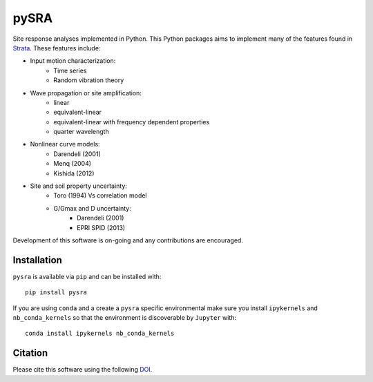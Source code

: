 pySRA
=====

|PyPi Cheese Shop| |Build Status| |Documentation Status| |Code Quality| |Test Coverage|
|License| |image|

Site response analyses implemented in Python. This Python packages aims
to implement many of the features found in
Strata_. These features include:

- Input motion characterization:
    - Time series
    - Random vibration theory
- Wave propagation or site amplification:
    - linear
    - equivalent-linear
    - equivalent-linear with frequency dependent properties
    - quarter wavelength
- Nonlinear curve models:
    - Darendeli (2001)
    - Menq (2004)
    - Kishida (2012)
- Site and soil property uncertainty:
    - Toro (1994) Vs correlation model
    - G/Gmax and D uncertainty:
        - Darendeli (2001)
        - EPRI SPID (2013)

Development of this software is on-going and any contributions are
encouraged.

Installation
------------

``pysra`` is available via ``pip`` and can be installed with::

   pip install pysra
   
If you are using ``conda`` and a create a ``pysra`` specific environmental make sure you install ``ipykernels`` and ``nb_conda_kernels`` so that the environment is discoverable by ``Jupyter`` with::

    conda install ipykernels nb_conda_kernels

Citation
--------

Please cite this software using the following DOI_.

.. _Strata: https://github.com/arkottke/strata
.. _DOI: https://zenodo.org/badge/latestdoi/8959678

.. |PyPi Cheese Shop| image:: https://img.shields.io/pypi/v/pysra.svg
   :target: https://pypi.python.org/pypi/pysra
.. |Build Status| image:: https://img.shields.io/travis/arkottke/pysra.svg
   :target: https://travis-ci.org/arkottke/pysra
.. |Documentation Status| image:: https://readthedocs.org/projects/pysra/badge/?version=latest&style=flat
   :target: https://pysra.readthedocs.org
.. |Code Quality| image:: https://api.codacy.com/project/badge/Grade/6dbbb3a4279744d697b9bfe08af19ded
   :target: https://www.codacy.com/app/arkottke/pysra
.. |Test Coverage| image:: https://api.codacy.com/project/badge/Coverage/6dbbb3a4279744d697b9bfe08af19ded
   :target: https://www.codacy.com/app/arkottke/pysra
.. |License| image:: https://img.shields.io/badge/license-MIT-blue.svg
.. |image| image:: https://zenodo.org/badge/8959678.svg
   :target: https://zenodo.org/badge/latestdoi/8959678
